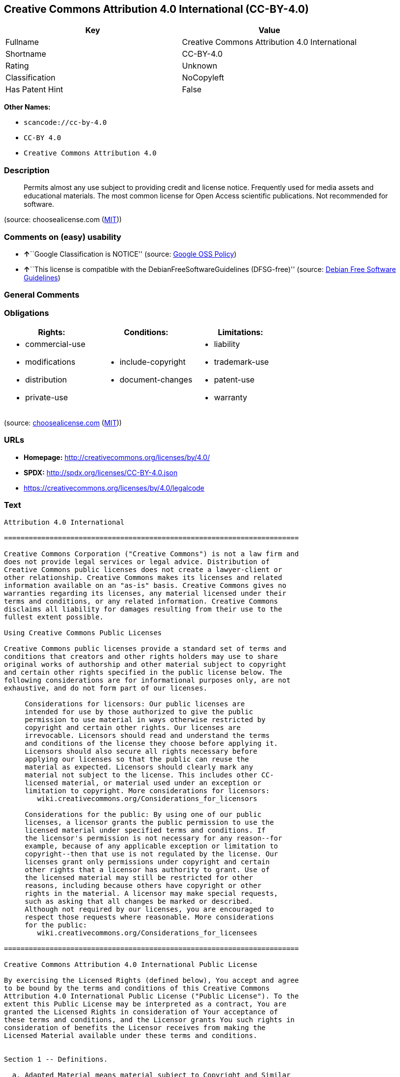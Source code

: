 == Creative Commons Attribution 4.0 International (CC-BY-4.0)

[cols=",",options="header",]
|===
|Key |Value
|Fullname |Creative Commons Attribution 4.0 International
|Shortname |CC-BY-4.0
|Rating |Unknown
|Classification |NoCopyleft
|Has Patent Hint |False
|===

*Other Names:*

* `+scancode://cc-by-4.0+`
* `+CC-BY 4.0+`
* `+Creative Commons Attribution 4.0+`

=== Description

____
Permits almost any use subject to providing credit and license notice.
Frequently used for media assets and educational materials. The most
common license for Open Access scientific publications. Not recommended
for software.
____

(source: choosealicense.com
(https://github.com/github/choosealicense.com/blob/gh-pages/LICENSE.md[MIT]))

=== Comments on (easy) usability

* **↑**``Google Classification is NOTICE'' (source:
https://opensource.google.com/docs/thirdparty/licenses/[Google OSS
Policy])
* **↑**``This license is compatible with the
DebianFreeSoftwareGuidelines (DFSG-free)'' (source:
https://wiki.debian.org/DFSGLicenses[Debian Free Software Guidelines])

=== General Comments

=== Obligations

[cols=",,",options="header",]
|===
|Rights: |Conditions: |Limitations:
a|
* commercial-use
* modifications
* distribution
* private-use

a|
* include-copyright
* document-changes

a|
* liability
* trademark-use
* patent-use
* warranty

|===

(source:
https://github.com/github/choosealicense.com/blob/gh-pages/_licenses/cc-by-4.0.txt[choosealicense.com]
(https://github.com/github/choosealicense.com/blob/gh-pages/LICENSE.md[MIT]))

=== URLs

* *Homepage:* http://creativecommons.org/licenses/by/4.0/
* *SPDX:* http://spdx.org/licenses/CC-BY-4.0.json
* https://creativecommons.org/licenses/by/4.0/legalcode

=== Text

....
Attribution 4.0 International

=======================================================================

Creative Commons Corporation ("Creative Commons") is not a law firm and
does not provide legal services or legal advice. Distribution of
Creative Commons public licenses does not create a lawyer-client or
other relationship. Creative Commons makes its licenses and related
information available on an "as-is" basis. Creative Commons gives no
warranties regarding its licenses, any material licensed under their
terms and conditions, or any related information. Creative Commons
disclaims all liability for damages resulting from their use to the
fullest extent possible.

Using Creative Commons Public Licenses

Creative Commons public licenses provide a standard set of terms and
conditions that creators and other rights holders may use to share
original works of authorship and other material subject to copyright
and certain other rights specified in the public license below. The
following considerations are for informational purposes only, are not
exhaustive, and do not form part of our licenses.

     Considerations for licensors: Our public licenses are
     intended for use by those authorized to give the public
     permission to use material in ways otherwise restricted by
     copyright and certain other rights. Our licenses are
     irrevocable. Licensors should read and understand the terms
     and conditions of the license they choose before applying it.
     Licensors should also secure all rights necessary before
     applying our licenses so that the public can reuse the
     material as expected. Licensors should clearly mark any
     material not subject to the license. This includes other CC-
     licensed material, or material used under an exception or
     limitation to copyright. More considerations for licensors:
	wiki.creativecommons.org/Considerations_for_licensors

     Considerations for the public: By using one of our public
     licenses, a licensor grants the public permission to use the
     licensed material under specified terms and conditions. If
     the licensor's permission is not necessary for any reason--for
     example, because of any applicable exception or limitation to
     copyright--then that use is not regulated by the license. Our
     licenses grant only permissions under copyright and certain
     other rights that a licensor has authority to grant. Use of
     the licensed material may still be restricted for other
     reasons, including because others have copyright or other
     rights in the material. A licensor may make special requests,
     such as asking that all changes be marked or described.
     Although not required by our licenses, you are encouraged to
     respect those requests where reasonable. More considerations
     for the public: 
	wiki.creativecommons.org/Considerations_for_licensees

=======================================================================

Creative Commons Attribution 4.0 International Public License

By exercising the Licensed Rights (defined below), You accept and agree
to be bound by the terms and conditions of this Creative Commons
Attribution 4.0 International Public License ("Public License"). To the
extent this Public License may be interpreted as a contract, You are
granted the Licensed Rights in consideration of Your acceptance of
these terms and conditions, and the Licensor grants You such rights in
consideration of benefits the Licensor receives from making the
Licensed Material available under these terms and conditions.


Section 1 -- Definitions.

  a. Adapted Material means material subject to Copyright and Similar
     Rights that is derived from or based upon the Licensed Material
     and in which the Licensed Material is translated, altered,
     arranged, transformed, or otherwise modified in a manner requiring
     permission under the Copyright and Similar Rights held by the
     Licensor. For purposes of this Public License, where the Licensed
     Material is a musical work, performance, or sound recording,
     Adapted Material is always produced where the Licensed Material is
     synched in timed relation with a moving image.

  b. Adapter's License means the license You apply to Your Copyright
     and Similar Rights in Your contributions to Adapted Material in
     accordance with the terms and conditions of this Public License.

  c. Copyright and Similar Rights means copyright and/or similar rights
     closely related to copyright including, without limitation,
     performance, broadcast, sound recording, and Sui Generis Database
     Rights, without regard to how the rights are labeled or
     categorized. For purposes of this Public License, the rights
     specified in Section 2(b)(1)-(2) are not Copyright and Similar
     Rights.

  d. Effective Technological Measures means those measures that, in the
     absence of proper authority, may not be circumvented under laws
     fulfilling obligations under Article 11 of the WIPO Copyright
     Treaty adopted on December 20, 1996, and/or similar international
     agreements.

  e. Exceptions and Limitations means fair use, fair dealing, and/or
     any other exception or limitation to Copyright and Similar Rights
     that applies to Your use of the Licensed Material.

  f. Licensed Material means the artistic or literary work, database,
     or other material to which the Licensor applied this Public
     License.

  g. Licensed Rights means the rights granted to You subject to the
     terms and conditions of this Public License, which are limited to
     all Copyright and Similar Rights that apply to Your use of the
     Licensed Material and that the Licensor has authority to license.

  h. Licensor means the individual(s) or entity(ies) granting rights
     under this Public License.

  i. Share means to provide material to the public by any means or
     process that requires permission under the Licensed Rights, such
     as reproduction, public display, public performance, distribution,
     dissemination, communication, or importation, and to make material
     available to the public including in ways that members of the
     public may access the material from a place and at a time
     individually chosen by them.

  j. Sui Generis Database Rights means rights other than copyright
     resulting from Directive 96/9/EC of the European Parliament and of
     the Council of 11 March 1996 on the legal protection of databases,
     as amended and/or succeeded, as well as other essentially
     equivalent rights anywhere in the world.

  k. You means the individual or entity exercising the Licensed Rights
     under this Public License. Your has a corresponding meaning.


Section 2 -- Scope.

  a. License grant.

       1. Subject to the terms and conditions of this Public License,
          the Licensor hereby grants You a worldwide, royalty-free,
          non-sublicensable, non-exclusive, irrevocable license to
          exercise the Licensed Rights in the Licensed Material to:

            a. reproduce and Share the Licensed Material, in whole or
               in part; and

            b. produce, reproduce, and Share Adapted Material.

       2. Exceptions and Limitations. For the avoidance of doubt, where
          Exceptions and Limitations apply to Your use, this Public
          License does not apply, and You do not need to comply with
          its terms and conditions.

       3. Term. The term of this Public License is specified in Section
          6(a).

       4. Media and formats; technical modifications allowed. The
          Licensor authorizes You to exercise the Licensed Rights in
          all media and formats whether now known or hereafter created,
          and to make technical modifications necessary to do so. The
          Licensor waives and/or agrees not to assert any right or
          authority to forbid You from making technical modifications
          necessary to exercise the Licensed Rights, including
          technical modifications necessary to circumvent Effective
          Technological Measures. For purposes of this Public License,
          simply making modifications authorized by this Section 2(a)
          (4) never produces Adapted Material.

       5. Downstream recipients.

            a. Offer from the Licensor -- Licensed Material. Every
               recipient of the Licensed Material automatically
               receives an offer from the Licensor to exercise the
               Licensed Rights under the terms and conditions of this
               Public License.

            b. No downstream restrictions. You may not offer or impose
               any additional or different terms or conditions on, or
               apply any Effective Technological Measures to, the
               Licensed Material if doing so restricts exercise of the
               Licensed Rights by any recipient of the Licensed
               Material.

       6. No endorsement. Nothing in this Public License constitutes or
          may be construed as permission to assert or imply that You
          are, or that Your use of the Licensed Material is, connected
          with, or sponsored, endorsed, or granted official status by,
          the Licensor or others designated to receive attribution as
          provided in Section 3(a)(1)(A)(i).

  b. Other rights.

       1. Moral rights, such as the right of integrity, are not
          licensed under this Public License, nor are publicity,
          privacy, and/or other similar personality rights; however, to
          the extent possible, the Licensor waives and/or agrees not to
          assert any such rights held by the Licensor to the limited
          extent necessary to allow You to exercise the Licensed
          Rights, but not otherwise.

       2. Patent and trademark rights are not licensed under this
          Public License.

       3. To the extent possible, the Licensor waives any right to
          collect royalties from You for the exercise of the Licensed
          Rights, whether directly or through a collecting society
          under any voluntary or waivable statutory or compulsory
          licensing scheme. In all other cases the Licensor expressly
          reserves any right to collect such royalties.


Section 3 -- License Conditions.

Your exercise of the Licensed Rights is expressly made subject to the
following conditions.

  a. Attribution.

       1. If You Share the Licensed Material (including in modified
          form), You must:

            a. retain the following if it is supplied by the Licensor
               with the Licensed Material:

                 i. identification of the creator(s) of the Licensed
                    Material and any others designated to receive
                    attribution, in any reasonable manner requested by
                    the Licensor (including by pseudonym if
                    designated);

                ii. a copyright notice;

               iii. a notice that refers to this Public License;

                iv. a notice that refers to the disclaimer of
                    warranties;

                 v. a URI or hyperlink to the Licensed Material to the
                    extent reasonably practicable;

            b. indicate if You modified the Licensed Material and
               retain an indication of any previous modifications; and

            c. indicate the Licensed Material is licensed under this
               Public License, and include the text of, or the URI or
               hyperlink to, this Public License.

       2. You may satisfy the conditions in Section 3(a)(1) in any
          reasonable manner based on the medium, means, and context in
          which You Share the Licensed Material. For example, it may be
          reasonable to satisfy the conditions by providing a URI or
          hyperlink to a resource that includes the required
          information.

       3. If requested by the Licensor, You must remove any of the
          information required by Section 3(a)(1)(A) to the extent
          reasonably practicable.

       4. If You Share Adapted Material You produce, the Adapter's
          License You apply must not prevent recipients of the Adapted
          Material from complying with this Public License.


Section 4 -- Sui Generis Database Rights.

Where the Licensed Rights include Sui Generis Database Rights that
apply to Your use of the Licensed Material:

  a. for the avoidance of doubt, Section 2(a)(1) grants You the right
     to extract, reuse, reproduce, and Share all or a substantial
     portion of the contents of the database;

  b. if You include all or a substantial portion of the database
     contents in a database in which You have Sui Generis Database
     Rights, then the database in which You have Sui Generis Database
     Rights (but not its individual contents) is Adapted Material; and

  c. You must comply with the conditions in Section 3(a) if You Share
     all or a substantial portion of the contents of the database.

For the avoidance of doubt, this Section 4 supplements and does not
replace Your obligations under this Public License where the Licensed
Rights include other Copyright and Similar Rights.


Section 5 -- Disclaimer of Warranties and Limitation of Liability.

  a. UNLESS OTHERWISE SEPARATELY UNDERTAKEN BY THE LICENSOR, TO THE
     EXTENT POSSIBLE, THE LICENSOR OFFERS THE LICENSED MATERIAL AS-IS
     AND AS-AVAILABLE, AND MAKES NO REPRESENTATIONS OR WARRANTIES OF
     ANY KIND CONCERNING THE LICENSED MATERIAL, WHETHER EXPRESS,
     IMPLIED, STATUTORY, OR OTHER. THIS INCLUDES, WITHOUT LIMITATION,
     WARRANTIES OF TITLE, MERCHANTABILITY, FITNESS FOR A PARTICULAR
     PURPOSE, NON-INFRINGEMENT, ABSENCE OF LATENT OR OTHER DEFECTS,
     ACCURACY, OR THE PRESENCE OR ABSENCE OF ERRORS, WHETHER OR NOT
     KNOWN OR DISCOVERABLE. WHERE DISCLAIMERS OF WARRANTIES ARE NOT
     ALLOWED IN FULL OR IN PART, THIS DISCLAIMER MAY NOT APPLY TO YOU.

  b. TO THE EXTENT POSSIBLE, IN NO EVENT WILL THE LICENSOR BE LIABLE
     TO YOU ON ANY LEGAL THEORY (INCLUDING, WITHOUT LIMITATION,
     NEGLIGENCE) OR OTHERWISE FOR ANY DIRECT, SPECIAL, INDIRECT,
     INCIDENTAL, CONSEQUENTIAL, PUNITIVE, EXEMPLARY, OR OTHER LOSSES,
     COSTS, EXPENSES, OR DAMAGES ARISING OUT OF THIS PUBLIC LICENSE OR
     USE OF THE LICENSED MATERIAL, EVEN IF THE LICENSOR HAS BEEN
     ADVISED OF THE POSSIBILITY OF SUCH LOSSES, COSTS, EXPENSES, OR
     DAMAGES. WHERE A LIMITATION OF LIABILITY IS NOT ALLOWED IN FULL OR
     IN PART, THIS LIMITATION MAY NOT APPLY TO YOU.

  c. The disclaimer of warranties and limitation of liability provided
     above shall be interpreted in a manner that, to the extent
     possible, most closely approximates an absolute disclaimer and
     waiver of all liability.


Section 6 -- Term and Termination.

  a. This Public License applies for the term of the Copyright and
     Similar Rights licensed here. However, if You fail to comply with
     this Public License, then Your rights under this Public License
     terminate automatically.

  b. Where Your right to use the Licensed Material has terminated under
     Section 6(a), it reinstates:

       1. automatically as of the date the violation is cured, provided
          it is cured within 30 days of Your discovery of the
          violation; or

       2. upon express reinstatement by the Licensor.

     For the avoidance of doubt, this Section 6(b) does not affect any
     right the Licensor may have to seek remedies for Your violations
     of this Public License.

  c. For the avoidance of doubt, the Licensor may also offer the
     Licensed Material under separate terms or conditions or stop
     distributing the Licensed Material at any time; however, doing so
     will not terminate this Public License.

  d. Sections 1, 5, 6, 7, and 8 survive termination of this Public
     License.


Section 7 -- Other Terms and Conditions.

  a. The Licensor shall not be bound by any additional or different
     terms or conditions communicated by You unless expressly agreed.

  b. Any arrangements, understandings, or agreements regarding the
     Licensed Material not stated herein are separate from and
     independent of the terms and conditions of this Public License.


Section 8 -- Interpretation.

  a. For the avoidance of doubt, this Public License does not, and
     shall not be interpreted to, reduce, limit, restrict, or impose
     conditions on any use of the Licensed Material that could lawfully
     be made without permission under this Public License.

  b. To the extent possible, if any provision of this Public License is
     deemed unenforceable, it shall be automatically reformed to the
     minimum extent necessary to make it enforceable. If the provision
     cannot be reformed, it shall be severed from this Public License
     without affecting the enforceability of the remaining terms and
     conditions.

  c. No term or condition of this Public License will be waived and no
     failure to comply consented to unless expressly agreed to by the
     Licensor.

  d. Nothing in this Public License constitutes or may be interpreted
     as a limitation upon, or waiver of, any privileges and immunities
     that apply to the Licensor or You, including from the legal
     processes of any jurisdiction or authority.


=======================================================================

Creative Commons is not a party to its public
licenses. Notwithstanding, Creative Commons may elect to apply one of
its public licenses to material it publishes and in those instances
will be considered the “Licensor.” The text of the Creative Commons
public licenses is dedicated to the public domain under the CC0 Public
Domain Dedication. Except for the limited purpose of indicating that
material is shared under a Creative Commons public license or as
otherwise permitted by the Creative Commons policies published at
creativecommons.org/policies, Creative Commons does not authorize the
use of the trademark "Creative Commons" or any other trademark or logo
of Creative Commons without its prior written consent including,
without limitation, in connection with any unauthorized modifications
to any of its public licenses or any other arrangements,
understandings, or agreements concerning use of licensed material. For
the avoidance of doubt, this paragraph does not form part of the
public licenses.

Creative Commons may be contacted at creativecommons.org.
....

'''''

=== Raw Data

....
{
    "__impliedNames": [
        "CC-BY-4.0",
        "Creative Commons Attribution 4.0 International",
        "scancode://cc-by-4.0",
        "cc-by-4.0",
        "CC-BY 4.0",
        "Creative Commons Attribution 4.0"
    ],
    "__impliedId": "CC-BY-4.0",
    "__impliedAmbiguousNames": [
        "Creative Commons Attribution unported (CC-BY) v4.0"
    ],
    "__hasPatentHint": false,
    "facts": {
        "Open Knowledge International": {
            "is_generic": null,
            "status": "active",
            "domain_software": false,
            "url": "https://creativecommons.org/licenses/by/4.0/",
            "maintainer": "Creative Commons",
            "od_conformance": "approved",
            "_sourceURL": "https://github.com/okfn/licenses/blob/master/licenses.csv",
            "domain_data": true,
            "osd_conformance": "not reviewed",
            "id": "CC-BY-4.0",
            "title": "Creative Commons Attribution 4.0",
            "_implications": {
                "__impliedNames": [
                    "CC-BY-4.0",
                    "Creative Commons Attribution 4.0"
                ],
                "__impliedId": "CC-BY-4.0",
                "__impliedURLs": [
                    [
                        null,
                        "https://creativecommons.org/licenses/by/4.0/"
                    ]
                ]
            },
            "domain_content": true
        },
        "SPDX": {
            "isSPDXLicenseDeprecated": false,
            "spdxFullName": "Creative Commons Attribution 4.0 International",
            "spdxDetailsURL": "http://spdx.org/licenses/CC-BY-4.0.json",
            "_sourceURL": "https://spdx.org/licenses/CC-BY-4.0.html",
            "spdxLicIsOSIApproved": false,
            "spdxSeeAlso": [
                "https://creativecommons.org/licenses/by/4.0/legalcode"
            ],
            "_implications": {
                "__impliedNames": [
                    "CC-BY-4.0",
                    "Creative Commons Attribution 4.0 International"
                ],
                "__impliedId": "CC-BY-4.0",
                "__isOsiApproved": false,
                "__impliedURLs": [
                    [
                        "SPDX",
                        "http://spdx.org/licenses/CC-BY-4.0.json"
                    ],
                    [
                        null,
                        "https://creativecommons.org/licenses/by/4.0/legalcode"
                    ]
                ]
            },
            "spdxLicenseId": "CC-BY-4.0"
        },
        "Scancode": {
            "otherUrls": [
                "https://creativecommons.org/licenses/by/4.0/legalcode"
            ],
            "homepageUrl": "http://creativecommons.org/licenses/by/4.0/",
            "shortName": "CC-BY-4.0",
            "textUrls": null,
            "text": "Attribution 4.0 International\n\n=======================================================================\n\nCreative Commons Corporation (\"Creative Commons\") is not a law firm and\ndoes not provide legal services or legal advice. Distribution of\nCreative Commons public licenses does not create a lawyer-client or\nother relationship. Creative Commons makes its licenses and related\ninformation available on an \"as-is\" basis. Creative Commons gives no\nwarranties regarding its licenses, any material licensed under their\nterms and conditions, or any related information. Creative Commons\ndisclaims all liability for damages resulting from their use to the\nfullest extent possible.\n\nUsing Creative Commons Public Licenses\n\nCreative Commons public licenses provide a standard set of terms and\nconditions that creators and other rights holders may use to share\noriginal works of authorship and other material subject to copyright\nand certain other rights specified in the public license below. The\nfollowing considerations are for informational purposes only, are not\nexhaustive, and do not form part of our licenses.\n\n     Considerations for licensors: Our public licenses are\n     intended for use by those authorized to give the public\n     permission to use material in ways otherwise restricted by\n     copyright and certain other rights. Our licenses are\n     irrevocable. Licensors should read and understand the terms\n     and conditions of the license they choose before applying it.\n     Licensors should also secure all rights necessary before\n     applying our licenses so that the public can reuse the\n     material as expected. Licensors should clearly mark any\n     material not subject to the license. This includes other CC-\n     licensed material, or material used under an exception or\n     limitation to copyright. More considerations for licensors:\n\twiki.creativecommons.org/Considerations_for_licensors\n\n     Considerations for the public: By using one of our public\n     licenses, a licensor grants the public permission to use the\n     licensed material under specified terms and conditions. If\n     the licensor's permission is not necessary for any reason--for\n     example, because of any applicable exception or limitation to\n     copyright--then that use is not regulated by the license. Our\n     licenses grant only permissions under copyright and certain\n     other rights that a licensor has authority to grant. Use of\n     the licensed material may still be restricted for other\n     reasons, including because others have copyright or other\n     rights in the material. A licensor may make special requests,\n     such as asking that all changes be marked or described.\n     Although not required by our licenses, you are encouraged to\n     respect those requests where reasonable. More considerations\n     for the public: \n\twiki.creativecommons.org/Considerations_for_licensees\n\n=======================================================================\n\nCreative Commons Attribution 4.0 International Public License\n\nBy exercising the Licensed Rights (defined below), You accept and agree\nto be bound by the terms and conditions of this Creative Commons\nAttribution 4.0 International Public License (\"Public License\"). To the\nextent this Public License may be interpreted as a contract, You are\ngranted the Licensed Rights in consideration of Your acceptance of\nthese terms and conditions, and the Licensor grants You such rights in\nconsideration of benefits the Licensor receives from making the\nLicensed Material available under these terms and conditions.\n\n\nSection 1 -- Definitions.\n\n  a. Adapted Material means material subject to Copyright and Similar\n     Rights that is derived from or based upon the Licensed Material\n     and in which the Licensed Material is translated, altered,\n     arranged, transformed, or otherwise modified in a manner requiring\n     permission under the Copyright and Similar Rights held by the\n     Licensor. For purposes of this Public License, where the Licensed\n     Material is a musical work, performance, or sound recording,\n     Adapted Material is always produced where the Licensed Material is\n     synched in timed relation with a moving image.\n\n  b. Adapter's License means the license You apply to Your Copyright\n     and Similar Rights in Your contributions to Adapted Material in\n     accordance with the terms and conditions of this Public License.\n\n  c. Copyright and Similar Rights means copyright and/or similar rights\n     closely related to copyright including, without limitation,\n     performance, broadcast, sound recording, and Sui Generis Database\n     Rights, without regard to how the rights are labeled or\n     categorized. For purposes of this Public License, the rights\n     specified in Section 2(b)(1)-(2) are not Copyright and Similar\n     Rights.\n\n  d. Effective Technological Measures means those measures that, in the\n     absence of proper authority, may not be circumvented under laws\n     fulfilling obligations under Article 11 of the WIPO Copyright\n     Treaty adopted on December 20, 1996, and/or similar international\n     agreements.\n\n  e. Exceptions and Limitations means fair use, fair dealing, and/or\n     any other exception or limitation to Copyright and Similar Rights\n     that applies to Your use of the Licensed Material.\n\n  f. Licensed Material means the artistic or literary work, database,\n     or other material to which the Licensor applied this Public\n     License.\n\n  g. Licensed Rights means the rights granted to You subject to the\n     terms and conditions of this Public License, which are limited to\n     all Copyright and Similar Rights that apply to Your use of the\n     Licensed Material and that the Licensor has authority to license.\n\n  h. Licensor means the individual(s) or entity(ies) granting rights\n     under this Public License.\n\n  i. Share means to provide material to the public by any means or\n     process that requires permission under the Licensed Rights, such\n     as reproduction, public display, public performance, distribution,\n     dissemination, communication, or importation, and to make material\n     available to the public including in ways that members of the\n     public may access the material from a place and at a time\n     individually chosen by them.\n\n  j. Sui Generis Database Rights means rights other than copyright\n     resulting from Directive 96/9/EC of the European Parliament and of\n     the Council of 11 March 1996 on the legal protection of databases,\n     as amended and/or succeeded, as well as other essentially\n     equivalent rights anywhere in the world.\n\n  k. You means the individual or entity exercising the Licensed Rights\n     under this Public License. Your has a corresponding meaning.\n\n\nSection 2 -- Scope.\n\n  a. License grant.\n\n       1. Subject to the terms and conditions of this Public License,\n          the Licensor hereby grants You a worldwide, royalty-free,\n          non-sublicensable, non-exclusive, irrevocable license to\n          exercise the Licensed Rights in the Licensed Material to:\n\n            a. reproduce and Share the Licensed Material, in whole or\n               in part; and\n\n            b. produce, reproduce, and Share Adapted Material.\n\n       2. Exceptions and Limitations. For the avoidance of doubt, where\n          Exceptions and Limitations apply to Your use, this Public\n          License does not apply, and You do not need to comply with\n          its terms and conditions.\n\n       3. Term. The term of this Public License is specified in Section\n          6(a).\n\n       4. Media and formats; technical modifications allowed. The\n          Licensor authorizes You to exercise the Licensed Rights in\n          all media and formats whether now known or hereafter created,\n          and to make technical modifications necessary to do so. The\n          Licensor waives and/or agrees not to assert any right or\n          authority to forbid You from making technical modifications\n          necessary to exercise the Licensed Rights, including\n          technical modifications necessary to circumvent Effective\n          Technological Measures. For purposes of this Public License,\n          simply making modifications authorized by this Section 2(a)\n          (4) never produces Adapted Material.\n\n       5. Downstream recipients.\n\n            a. Offer from the Licensor -- Licensed Material. Every\n               recipient of the Licensed Material automatically\n               receives an offer from the Licensor to exercise the\n               Licensed Rights under the terms and conditions of this\n               Public License.\n\n            b. No downstream restrictions. You may not offer or impose\n               any additional or different terms or conditions on, or\n               apply any Effective Technological Measures to, the\n               Licensed Material if doing so restricts exercise of the\n               Licensed Rights by any recipient of the Licensed\n               Material.\n\n       6. No endorsement. Nothing in this Public License constitutes or\n          may be construed as permission to assert or imply that You\n          are, or that Your use of the Licensed Material is, connected\n          with, or sponsored, endorsed, or granted official status by,\n          the Licensor or others designated to receive attribution as\n          provided in Section 3(a)(1)(A)(i).\n\n  b. Other rights.\n\n       1. Moral rights, such as the right of integrity, are not\n          licensed under this Public License, nor are publicity,\n          privacy, and/or other similar personality rights; however, to\n          the extent possible, the Licensor waives and/or agrees not to\n          assert any such rights held by the Licensor to the limited\n          extent necessary to allow You to exercise the Licensed\n          Rights, but not otherwise.\n\n       2. Patent and trademark rights are not licensed under this\n          Public License.\n\n       3. To the extent possible, the Licensor waives any right to\n          collect royalties from You for the exercise of the Licensed\n          Rights, whether directly or through a collecting society\n          under any voluntary or waivable statutory or compulsory\n          licensing scheme. In all other cases the Licensor expressly\n          reserves any right to collect such royalties.\n\n\nSection 3 -- License Conditions.\n\nYour exercise of the Licensed Rights is expressly made subject to the\nfollowing conditions.\n\n  a. Attribution.\n\n       1. If You Share the Licensed Material (including in modified\n          form), You must:\n\n            a. retain the following if it is supplied by the Licensor\n               with the Licensed Material:\n\n                 i. identification of the creator(s) of the Licensed\n                    Material and any others designated to receive\n                    attribution, in any reasonable manner requested by\n                    the Licensor (including by pseudonym if\n                    designated);\n\n                ii. a copyright notice;\n\n               iii. a notice that refers to this Public License;\n\n                iv. a notice that refers to the disclaimer of\n                    warranties;\n\n                 v. a URI or hyperlink to the Licensed Material to the\n                    extent reasonably practicable;\n\n            b. indicate if You modified the Licensed Material and\n               retain an indication of any previous modifications; and\n\n            c. indicate the Licensed Material is licensed under this\n               Public License, and include the text of, or the URI or\n               hyperlink to, this Public License.\n\n       2. You may satisfy the conditions in Section 3(a)(1) in any\n          reasonable manner based on the medium, means, and context in\n          which You Share the Licensed Material. For example, it may be\n          reasonable to satisfy the conditions by providing a URI or\n          hyperlink to a resource that includes the required\n          information.\n\n       3. If requested by the Licensor, You must remove any of the\n          information required by Section 3(a)(1)(A) to the extent\n          reasonably practicable.\n\n       4. If You Share Adapted Material You produce, the Adapter's\n          License You apply must not prevent recipients of the Adapted\n          Material from complying with this Public License.\n\n\nSection 4 -- Sui Generis Database Rights.\n\nWhere the Licensed Rights include Sui Generis Database Rights that\napply to Your use of the Licensed Material:\n\n  a. for the avoidance of doubt, Section 2(a)(1) grants You the right\n     to extract, reuse, reproduce, and Share all or a substantial\n     portion of the contents of the database;\n\n  b. if You include all or a substantial portion of the database\n     contents in a database in which You have Sui Generis Database\n     Rights, then the database in which You have Sui Generis Database\n     Rights (but not its individual contents) is Adapted Material; and\n\n  c. You must comply with the conditions in Section 3(a) if You Share\n     all or a substantial portion of the contents of the database.\n\nFor the avoidance of doubt, this Section 4 supplements and does not\nreplace Your obligations under this Public License where the Licensed\nRights include other Copyright and Similar Rights.\n\n\nSection 5 -- Disclaimer of Warranties and Limitation of Liability.\n\n  a. UNLESS OTHERWISE SEPARATELY UNDERTAKEN BY THE LICENSOR, TO THE\n     EXTENT POSSIBLE, THE LICENSOR OFFERS THE LICENSED MATERIAL AS-IS\n     AND AS-AVAILABLE, AND MAKES NO REPRESENTATIONS OR WARRANTIES OF\n     ANY KIND CONCERNING THE LICENSED MATERIAL, WHETHER EXPRESS,\n     IMPLIED, STATUTORY, OR OTHER. THIS INCLUDES, WITHOUT LIMITATION,\n     WARRANTIES OF TITLE, MERCHANTABILITY, FITNESS FOR A PARTICULAR\n     PURPOSE, NON-INFRINGEMENT, ABSENCE OF LATENT OR OTHER DEFECTS,\n     ACCURACY, OR THE PRESENCE OR ABSENCE OF ERRORS, WHETHER OR NOT\n     KNOWN OR DISCOVERABLE. WHERE DISCLAIMERS OF WARRANTIES ARE NOT\n     ALLOWED IN FULL OR IN PART, THIS DISCLAIMER MAY NOT APPLY TO YOU.\n\n  b. TO THE EXTENT POSSIBLE, IN NO EVENT WILL THE LICENSOR BE LIABLE\n     TO YOU ON ANY LEGAL THEORY (INCLUDING, WITHOUT LIMITATION,\n     NEGLIGENCE) OR OTHERWISE FOR ANY DIRECT, SPECIAL, INDIRECT,\n     INCIDENTAL, CONSEQUENTIAL, PUNITIVE, EXEMPLARY, OR OTHER LOSSES,\n     COSTS, EXPENSES, OR DAMAGES ARISING OUT OF THIS PUBLIC LICENSE OR\n     USE OF THE LICENSED MATERIAL, EVEN IF THE LICENSOR HAS BEEN\n     ADVISED OF THE POSSIBILITY OF SUCH LOSSES, COSTS, EXPENSES, OR\n     DAMAGES. WHERE A LIMITATION OF LIABILITY IS NOT ALLOWED IN FULL OR\n     IN PART, THIS LIMITATION MAY NOT APPLY TO YOU.\n\n  c. The disclaimer of warranties and limitation of liability provided\n     above shall be interpreted in a manner that, to the extent\n     possible, most closely approximates an absolute disclaimer and\n     waiver of all liability.\n\n\nSection 6 -- Term and Termination.\n\n  a. This Public License applies for the term of the Copyright and\n     Similar Rights licensed here. However, if You fail to comply with\n     this Public License, then Your rights under this Public License\n     terminate automatically.\n\n  b. Where Your right to use the Licensed Material has terminated under\n     Section 6(a), it reinstates:\n\n       1. automatically as of the date the violation is cured, provided\n          it is cured within 30 days of Your discovery of the\n          violation; or\n\n       2. upon express reinstatement by the Licensor.\n\n     For the avoidance of doubt, this Section 6(b) does not affect any\n     right the Licensor may have to seek remedies for Your violations\n     of this Public License.\n\n  c. For the avoidance of doubt, the Licensor may also offer the\n     Licensed Material under separate terms or conditions or stop\n     distributing the Licensed Material at any time; however, doing so\n     will not terminate this Public License.\n\n  d. Sections 1, 5, 6, 7, and 8 survive termination of this Public\n     License.\n\n\nSection 7 -- Other Terms and Conditions.\n\n  a. The Licensor shall not be bound by any additional or different\n     terms or conditions communicated by You unless expressly agreed.\n\n  b. Any arrangements, understandings, or agreements regarding the\n     Licensed Material not stated herein are separate from and\n     independent of the terms and conditions of this Public License.\n\n\nSection 8 -- Interpretation.\n\n  a. For the avoidance of doubt, this Public License does not, and\n     shall not be interpreted to, reduce, limit, restrict, or impose\n     conditions on any use of the Licensed Material that could lawfully\n     be made without permission under this Public License.\n\n  b. To the extent possible, if any provision of this Public License is\n     deemed unenforceable, it shall be automatically reformed to the\n     minimum extent necessary to make it enforceable. If the provision\n     cannot be reformed, it shall be severed from this Public License\n     without affecting the enforceability of the remaining terms and\n     conditions.\n\n  c. No term or condition of this Public License will be waived and no\n     failure to comply consented to unless expressly agreed to by the\n     Licensor.\n\n  d. Nothing in this Public License constitutes or may be interpreted\n     as a limitation upon, or waiver of, any privileges and immunities\n     that apply to the Licensor or You, including from the legal\n     processes of any jurisdiction or authority.\n\n\n=======================================================================\n\nCreative Commons is not a party to its public\nlicenses. Notwithstanding, Creative Commons may elect to apply one of\nits public licenses to material it publishes and in those instances\nwill be considered the Ã¢ÂÂLicensor.Ã¢ÂÂ The text of the Creative Commons\npublic licenses is dedicated to the public domain under the CC0 Public\nDomain Dedication. Except for the limited purpose of indicating that\nmaterial is shared under a Creative Commons public license or as\notherwise permitted by the Creative Commons policies published at\ncreativecommons.org/policies, Creative Commons does not authorize the\nuse of the trademark \"Creative Commons\" or any other trademark or logo\nof Creative Commons without its prior written consent including,\nwithout limitation, in connection with any unauthorized modifications\nto any of its public licenses or any other arrangements,\nunderstandings, or agreements concerning use of licensed material. For\nthe avoidance of doubt, this paragraph does not form part of the\npublic licenses.\n\nCreative Commons may be contacted at creativecommons.org.\n",
            "category": "Permissive",
            "osiUrl": null,
            "owner": "Creative Commons",
            "_sourceURL": "https://github.com/nexB/scancode-toolkit/blob/develop/src/licensedcode/data/licenses/cc-by-4.0.yml",
            "key": "cc-by-4.0",
            "name": "Creative Commons Attribution 4.0 International Public License",
            "spdxId": "CC-BY-4.0",
            "notes": null,
            "_implications": {
                "__impliedNames": [
                    "scancode://cc-by-4.0",
                    "CC-BY-4.0",
                    "CC-BY-4.0"
                ],
                "__impliedId": "CC-BY-4.0",
                "__impliedCopyleft": [
                    [
                        "Scancode",
                        "NoCopyleft"
                    ]
                ],
                "__calculatedCopyleft": "NoCopyleft",
                "__impliedText": "Attribution 4.0 International\n\n=======================================================================\n\nCreative Commons Corporation (\"Creative Commons\") is not a law firm and\ndoes not provide legal services or legal advice. Distribution of\nCreative Commons public licenses does not create a lawyer-client or\nother relationship. Creative Commons makes its licenses and related\ninformation available on an \"as-is\" basis. Creative Commons gives no\nwarranties regarding its licenses, any material licensed under their\nterms and conditions, or any related information. Creative Commons\ndisclaims all liability for damages resulting from their use to the\nfullest extent possible.\n\nUsing Creative Commons Public Licenses\n\nCreative Commons public licenses provide a standard set of terms and\nconditions that creators and other rights holders may use to share\noriginal works of authorship and other material subject to copyright\nand certain other rights specified in the public license below. The\nfollowing considerations are for informational purposes only, are not\nexhaustive, and do not form part of our licenses.\n\n     Considerations for licensors: Our public licenses are\n     intended for use by those authorized to give the public\n     permission to use material in ways otherwise restricted by\n     copyright and certain other rights. Our licenses are\n     irrevocable. Licensors should read and understand the terms\n     and conditions of the license they choose before applying it.\n     Licensors should also secure all rights necessary before\n     applying our licenses so that the public can reuse the\n     material as expected. Licensors should clearly mark any\n     material not subject to the license. This includes other CC-\n     licensed material, or material used under an exception or\n     limitation to copyright. More considerations for licensors:\n\twiki.creativecommons.org/Considerations_for_licensors\n\n     Considerations for the public: By using one of our public\n     licenses, a licensor grants the public permission to use the\n     licensed material under specified terms and conditions. If\n     the licensor's permission is not necessary for any reason--for\n     example, because of any applicable exception or limitation to\n     copyright--then that use is not regulated by the license. Our\n     licenses grant only permissions under copyright and certain\n     other rights that a licensor has authority to grant. Use of\n     the licensed material may still be restricted for other\n     reasons, including because others have copyright or other\n     rights in the material. A licensor may make special requests,\n     such as asking that all changes be marked or described.\n     Although not required by our licenses, you are encouraged to\n     respect those requests where reasonable. More considerations\n     for the public: \n\twiki.creativecommons.org/Considerations_for_licensees\n\n=======================================================================\n\nCreative Commons Attribution 4.0 International Public License\n\nBy exercising the Licensed Rights (defined below), You accept and agree\nto be bound by the terms and conditions of this Creative Commons\nAttribution 4.0 International Public License (\"Public License\"). To the\nextent this Public License may be interpreted as a contract, You are\ngranted the Licensed Rights in consideration of Your acceptance of\nthese terms and conditions, and the Licensor grants You such rights in\nconsideration of benefits the Licensor receives from making the\nLicensed Material available under these terms and conditions.\n\n\nSection 1 -- Definitions.\n\n  a. Adapted Material means material subject to Copyright and Similar\n     Rights that is derived from or based upon the Licensed Material\n     and in which the Licensed Material is translated, altered,\n     arranged, transformed, or otherwise modified in a manner requiring\n     permission under the Copyright and Similar Rights held by the\n     Licensor. For purposes of this Public License, where the Licensed\n     Material is a musical work, performance, or sound recording,\n     Adapted Material is always produced where the Licensed Material is\n     synched in timed relation with a moving image.\n\n  b. Adapter's License means the license You apply to Your Copyright\n     and Similar Rights in Your contributions to Adapted Material in\n     accordance with the terms and conditions of this Public License.\n\n  c. Copyright and Similar Rights means copyright and/or similar rights\n     closely related to copyright including, without limitation,\n     performance, broadcast, sound recording, and Sui Generis Database\n     Rights, without regard to how the rights are labeled or\n     categorized. For purposes of this Public License, the rights\n     specified in Section 2(b)(1)-(2) are not Copyright and Similar\n     Rights.\n\n  d. Effective Technological Measures means those measures that, in the\n     absence of proper authority, may not be circumvented under laws\n     fulfilling obligations under Article 11 of the WIPO Copyright\n     Treaty adopted on December 20, 1996, and/or similar international\n     agreements.\n\n  e. Exceptions and Limitations means fair use, fair dealing, and/or\n     any other exception or limitation to Copyright and Similar Rights\n     that applies to Your use of the Licensed Material.\n\n  f. Licensed Material means the artistic or literary work, database,\n     or other material to which the Licensor applied this Public\n     License.\n\n  g. Licensed Rights means the rights granted to You subject to the\n     terms and conditions of this Public License, which are limited to\n     all Copyright and Similar Rights that apply to Your use of the\n     Licensed Material and that the Licensor has authority to license.\n\n  h. Licensor means the individual(s) or entity(ies) granting rights\n     under this Public License.\n\n  i. Share means to provide material to the public by any means or\n     process that requires permission under the Licensed Rights, such\n     as reproduction, public display, public performance, distribution,\n     dissemination, communication, or importation, and to make material\n     available to the public including in ways that members of the\n     public may access the material from a place and at a time\n     individually chosen by them.\n\n  j. Sui Generis Database Rights means rights other than copyright\n     resulting from Directive 96/9/EC of the European Parliament and of\n     the Council of 11 March 1996 on the legal protection of databases,\n     as amended and/or succeeded, as well as other essentially\n     equivalent rights anywhere in the world.\n\n  k. You means the individual or entity exercising the Licensed Rights\n     under this Public License. Your has a corresponding meaning.\n\n\nSection 2 -- Scope.\n\n  a. License grant.\n\n       1. Subject to the terms and conditions of this Public License,\n          the Licensor hereby grants You a worldwide, royalty-free,\n          non-sublicensable, non-exclusive, irrevocable license to\n          exercise the Licensed Rights in the Licensed Material to:\n\n            a. reproduce and Share the Licensed Material, in whole or\n               in part; and\n\n            b. produce, reproduce, and Share Adapted Material.\n\n       2. Exceptions and Limitations. For the avoidance of doubt, where\n          Exceptions and Limitations apply to Your use, this Public\n          License does not apply, and You do not need to comply with\n          its terms and conditions.\n\n       3. Term. The term of this Public License is specified in Section\n          6(a).\n\n       4. Media and formats; technical modifications allowed. The\n          Licensor authorizes You to exercise the Licensed Rights in\n          all media and formats whether now known or hereafter created,\n          and to make technical modifications necessary to do so. The\n          Licensor waives and/or agrees not to assert any right or\n          authority to forbid You from making technical modifications\n          necessary to exercise the Licensed Rights, including\n          technical modifications necessary to circumvent Effective\n          Technological Measures. For purposes of this Public License,\n          simply making modifications authorized by this Section 2(a)\n          (4) never produces Adapted Material.\n\n       5. Downstream recipients.\n\n            a. Offer from the Licensor -- Licensed Material. Every\n               recipient of the Licensed Material automatically\n               receives an offer from the Licensor to exercise the\n               Licensed Rights under the terms and conditions of this\n               Public License.\n\n            b. No downstream restrictions. You may not offer or impose\n               any additional or different terms or conditions on, or\n               apply any Effective Technological Measures to, the\n               Licensed Material if doing so restricts exercise of the\n               Licensed Rights by any recipient of the Licensed\n               Material.\n\n       6. No endorsement. Nothing in this Public License constitutes or\n          may be construed as permission to assert or imply that You\n          are, or that Your use of the Licensed Material is, connected\n          with, or sponsored, endorsed, or granted official status by,\n          the Licensor or others designated to receive attribution as\n          provided in Section 3(a)(1)(A)(i).\n\n  b. Other rights.\n\n       1. Moral rights, such as the right of integrity, are not\n          licensed under this Public License, nor are publicity,\n          privacy, and/or other similar personality rights; however, to\n          the extent possible, the Licensor waives and/or agrees not to\n          assert any such rights held by the Licensor to the limited\n          extent necessary to allow You to exercise the Licensed\n          Rights, but not otherwise.\n\n       2. Patent and trademark rights are not licensed under this\n          Public License.\n\n       3. To the extent possible, the Licensor waives any right to\n          collect royalties from You for the exercise of the Licensed\n          Rights, whether directly or through a collecting society\n          under any voluntary or waivable statutory or compulsory\n          licensing scheme. In all other cases the Licensor expressly\n          reserves any right to collect such royalties.\n\n\nSection 3 -- License Conditions.\n\nYour exercise of the Licensed Rights is expressly made subject to the\nfollowing conditions.\n\n  a. Attribution.\n\n       1. If You Share the Licensed Material (including in modified\n          form), You must:\n\n            a. retain the following if it is supplied by the Licensor\n               with the Licensed Material:\n\n                 i. identification of the creator(s) of the Licensed\n                    Material and any others designated to receive\n                    attribution, in any reasonable manner requested by\n                    the Licensor (including by pseudonym if\n                    designated);\n\n                ii. a copyright notice;\n\n               iii. a notice that refers to this Public License;\n\n                iv. a notice that refers to the disclaimer of\n                    warranties;\n\n                 v. a URI or hyperlink to the Licensed Material to the\n                    extent reasonably practicable;\n\n            b. indicate if You modified the Licensed Material and\n               retain an indication of any previous modifications; and\n\n            c. indicate the Licensed Material is licensed under this\n               Public License, and include the text of, or the URI or\n               hyperlink to, this Public License.\n\n       2. You may satisfy the conditions in Section 3(a)(1) in any\n          reasonable manner based on the medium, means, and context in\n          which You Share the Licensed Material. For example, it may be\n          reasonable to satisfy the conditions by providing a URI or\n          hyperlink to a resource that includes the required\n          information.\n\n       3. If requested by the Licensor, You must remove any of the\n          information required by Section 3(a)(1)(A) to the extent\n          reasonably practicable.\n\n       4. If You Share Adapted Material You produce, the Adapter's\n          License You apply must not prevent recipients of the Adapted\n          Material from complying with this Public License.\n\n\nSection 4 -- Sui Generis Database Rights.\n\nWhere the Licensed Rights include Sui Generis Database Rights that\napply to Your use of the Licensed Material:\n\n  a. for the avoidance of doubt, Section 2(a)(1) grants You the right\n     to extract, reuse, reproduce, and Share all or a substantial\n     portion of the contents of the database;\n\n  b. if You include all or a substantial portion of the database\n     contents in a database in which You have Sui Generis Database\n     Rights, then the database in which You have Sui Generis Database\n     Rights (but not its individual contents) is Adapted Material; and\n\n  c. You must comply with the conditions in Section 3(a) if You Share\n     all or a substantial portion of the contents of the database.\n\nFor the avoidance of doubt, this Section 4 supplements and does not\nreplace Your obligations under this Public License where the Licensed\nRights include other Copyright and Similar Rights.\n\n\nSection 5 -- Disclaimer of Warranties and Limitation of Liability.\n\n  a. UNLESS OTHERWISE SEPARATELY UNDERTAKEN BY THE LICENSOR, TO THE\n     EXTENT POSSIBLE, THE LICENSOR OFFERS THE LICENSED MATERIAL AS-IS\n     AND AS-AVAILABLE, AND MAKES NO REPRESENTATIONS OR WARRANTIES OF\n     ANY KIND CONCERNING THE LICENSED MATERIAL, WHETHER EXPRESS,\n     IMPLIED, STATUTORY, OR OTHER. THIS INCLUDES, WITHOUT LIMITATION,\n     WARRANTIES OF TITLE, MERCHANTABILITY, FITNESS FOR A PARTICULAR\n     PURPOSE, NON-INFRINGEMENT, ABSENCE OF LATENT OR OTHER DEFECTS,\n     ACCURACY, OR THE PRESENCE OR ABSENCE OF ERRORS, WHETHER OR NOT\n     KNOWN OR DISCOVERABLE. WHERE DISCLAIMERS OF WARRANTIES ARE NOT\n     ALLOWED IN FULL OR IN PART, THIS DISCLAIMER MAY NOT APPLY TO YOU.\n\n  b. TO THE EXTENT POSSIBLE, IN NO EVENT WILL THE LICENSOR BE LIABLE\n     TO YOU ON ANY LEGAL THEORY (INCLUDING, WITHOUT LIMITATION,\n     NEGLIGENCE) OR OTHERWISE FOR ANY DIRECT, SPECIAL, INDIRECT,\n     INCIDENTAL, CONSEQUENTIAL, PUNITIVE, EXEMPLARY, OR OTHER LOSSES,\n     COSTS, EXPENSES, OR DAMAGES ARISING OUT OF THIS PUBLIC LICENSE OR\n     USE OF THE LICENSED MATERIAL, EVEN IF THE LICENSOR HAS BEEN\n     ADVISED OF THE POSSIBILITY OF SUCH LOSSES, COSTS, EXPENSES, OR\n     DAMAGES. WHERE A LIMITATION OF LIABILITY IS NOT ALLOWED IN FULL OR\n     IN PART, THIS LIMITATION MAY NOT APPLY TO YOU.\n\n  c. The disclaimer of warranties and limitation of liability provided\n     above shall be interpreted in a manner that, to the extent\n     possible, most closely approximates an absolute disclaimer and\n     waiver of all liability.\n\n\nSection 6 -- Term and Termination.\n\n  a. This Public License applies for the term of the Copyright and\n     Similar Rights licensed here. However, if You fail to comply with\n     this Public License, then Your rights under this Public License\n     terminate automatically.\n\n  b. Where Your right to use the Licensed Material has terminated under\n     Section 6(a), it reinstates:\n\n       1. automatically as of the date the violation is cured, provided\n          it is cured within 30 days of Your discovery of the\n          violation; or\n\n       2. upon express reinstatement by the Licensor.\n\n     For the avoidance of doubt, this Section 6(b) does not affect any\n     right the Licensor may have to seek remedies for Your violations\n     of this Public License.\n\n  c. For the avoidance of doubt, the Licensor may also offer the\n     Licensed Material under separate terms or conditions or stop\n     distributing the Licensed Material at any time; however, doing so\n     will not terminate this Public License.\n\n  d. Sections 1, 5, 6, 7, and 8 survive termination of this Public\n     License.\n\n\nSection 7 -- Other Terms and Conditions.\n\n  a. The Licensor shall not be bound by any additional or different\n     terms or conditions communicated by You unless expressly agreed.\n\n  b. Any arrangements, understandings, or agreements regarding the\n     Licensed Material not stated herein are separate from and\n     independent of the terms and conditions of this Public License.\n\n\nSection 8 -- Interpretation.\n\n  a. For the avoidance of doubt, this Public License does not, and\n     shall not be interpreted to, reduce, limit, restrict, or impose\n     conditions on any use of the Licensed Material that could lawfully\n     be made without permission under this Public License.\n\n  b. To the extent possible, if any provision of this Public License is\n     deemed unenforceable, it shall be automatically reformed to the\n     minimum extent necessary to make it enforceable. If the provision\n     cannot be reformed, it shall be severed from this Public License\n     without affecting the enforceability of the remaining terms and\n     conditions.\n\n  c. No term or condition of this Public License will be waived and no\n     failure to comply consented to unless expressly agreed to by the\n     Licensor.\n\n  d. Nothing in this Public License constitutes or may be interpreted\n     as a limitation upon, or waiver of, any privileges and immunities\n     that apply to the Licensor or You, including from the legal\n     processes of any jurisdiction or authority.\n\n\n=======================================================================\n\nCreative Commons is not a party to its public\nlicenses. Notwithstanding, Creative Commons may elect to apply one of\nits public licenses to material it publishes and in those instances\nwill be considered the âLicensor.â The text of the Creative Commons\npublic licenses is dedicated to the public domain under the CC0 Public\nDomain Dedication. Except for the limited purpose of indicating that\nmaterial is shared under a Creative Commons public license or as\notherwise permitted by the Creative Commons policies published at\ncreativecommons.org/policies, Creative Commons does not authorize the\nuse of the trademark \"Creative Commons\" or any other trademark or logo\nof Creative Commons without its prior written consent including,\nwithout limitation, in connection with any unauthorized modifications\nto any of its public licenses or any other arrangements,\nunderstandings, or agreements concerning use of licensed material. For\nthe avoidance of doubt, this paragraph does not form part of the\npublic licenses.\n\nCreative Commons may be contacted at creativecommons.org.\n",
                "__impliedURLs": [
                    [
                        "Homepage",
                        "http://creativecommons.org/licenses/by/4.0/"
                    ],
                    [
                        null,
                        "https://creativecommons.org/licenses/by/4.0/legalcode"
                    ]
                ]
            }
        },
        "Cavil": {
            "implications": {
                "__impliedNames": [
                    "CC-BY-4.0"
                ],
                "__impliedId": "CC-BY-4.0"
            },
            "shortname": "CC-BY-4.0",
            "riskInt": 2,
            "trademarkInt": 0,
            "opinionInt": 0,
            "otherNames": [],
            "patentInt": 0
        },
        "Debian Free Software Guidelines": {
            "LicenseName": "Creative Commons Attribution unported (CC-BY) v4.0",
            "State": "DFSGCompatible",
            "_sourceURL": "https://wiki.debian.org/DFSGLicenses",
            "_implications": {
                "__impliedNames": [
                    "CC-BY-4.0"
                ],
                "__impliedAmbiguousNames": [
                    "Creative Commons Attribution unported (CC-BY) v4.0"
                ],
                "__impliedJudgement": [
                    [
                        "Debian Free Software Guidelines",
                        {
                            "tag": "PositiveJudgement",
                            "contents": "This license is compatible with the DebianFreeSoftwareGuidelines (DFSG-free)"
                        }
                    ]
                ]
            },
            "Comment": null,
            "LicenseId": "CC-BY-4.0"
        },
        "Wikipedia": {
            "Distribution": {
                "value": "Permissive",
                "description": "distribution of the code to third parties"
            },
            "Sublicensing": {
                "value": "Permissive",
                "description": "whether modified code may be licensed under a different license (for example a copyright) or must retain the same license under which it was provided"
            },
            "Linking": {
                "value": "Permissive",
                "description": "linking of the licensed code with code licensed under a different license (e.g. when the code is provided as a library)"
            },
            "Publication date": "2002",
            "_sourceURL": "https://en.wikipedia.org/wiki/Comparison_of_free_and_open-source_software_licenses",
            "Koordinaten": {
                "name": "CC-BY",
                "version": "4.0",
                "spdxId": "CC-BY-4.0"
            },
            "Patent grant": {
                "value": "No",
                "description": "protection of licensees from patent claims made by code contributors regarding their contribution, and protection of contributors from patent claims made by licensees"
            },
            "_implications": {
                "__impliedNames": [
                    "CC-BY-4.0",
                    "CC-BY 4.0"
                ],
                "__hasPatentHint": false
            },
            "Private use": {
                "value": "Yes",
                "description": "whether modification to the code must be shared with the community or may be used privately (e.g. internal use by a corporation)"
            },
            "Modification": {
                "value": "Permissive",
                "description": "modification of the code by a licensee"
            }
        },
        "choosealicense.com": {
            "limitations": [
                "liability",
                "trademark-use",
                "patent-use",
                "warranty"
            ],
            "_sourceURL": "https://github.com/github/choosealicense.com/blob/gh-pages/_licenses/cc-by-4.0.txt",
            "content": "---\ntitle: Creative Commons Attribution 4.0 International\nspdx-id: CC-BY-4.0\n\ndescription: Permits almost any use subject to providing credit and license notice. Frequently used for media assets and educational materials. The most common license for Open Access scientific publications. Not recommended for software.\n\nhow: Create a text file (typically named LICENSE or LICENSE.txt) in the root of your source code and copy the text of the license into the file. It is also acceptable to solely supply a link to a copy of the license, usually to the <a href='https://creativecommons.org/licenses/by/4.0/'>canonical URL for the license</a>.\n\nusing:\n\npermissions:\n  - commercial-use\n  - modifications\n  - distribution\n  - private-use\n\nconditions:\n  - include-copyright\n  - document-changes\n\nlimitations:\n  - liability\n  - trademark-use\n  - patent-use\n  - warranty\n\n---\n\nAttribution 4.0 International\n\n=======================================================================\n\nCreative Commons Corporation (\"Creative Commons\") is not a law firm and\ndoes not provide legal services or legal advice. Distribution of\nCreative Commons public licenses does not create a lawyer-client or\nother relationship. Creative Commons makes its licenses and related\ninformation available on an \"as-is\" basis. Creative Commons gives no\nwarranties regarding its licenses, any material licensed under their\nterms and conditions, or any related information. Creative Commons\ndisclaims all liability for damages resulting from their use to the\nfullest extent possible.\n\nUsing Creative Commons Public Licenses\n\nCreative Commons public licenses provide a standard set of terms and\nconditions that creators and other rights holders may use to share\noriginal works of authorship and other material subject to copyright\nand certain other rights specified in the public license below. The\nfollowing considerations are for informational purposes only, are not\nexhaustive, and do not form part of our licenses.\n\n     Considerations for licensors: Our public licenses are\n     intended for use by those authorized to give the public\n     permission to use material in ways otherwise restricted by\n     copyright and certain other rights. Our licenses are\n     irrevocable. Licensors should read and understand the terms\n     and conditions of the license they choose before applying it.\n     Licensors should also secure all rights necessary before\n     applying our licenses so that the public can reuse the\n     material as expected. Licensors should clearly mark any\n     material not subject to the license. This includes other CC-\n     licensed material, or material used under an exception or\n     limitation to copyright. More considerations for licensors:\n\twiki.creativecommons.org/Considerations_for_licensors\n\n     Considerations for the public: By using one of our public\n     licenses, a licensor grants the public permission to use the\n     licensed material under specified terms and conditions. If\n     the licensor's permission is not necessary for any reason--for\n     example, because of any applicable exception or limitation to\n     copyright--then that use is not regulated by the license. Our\n     licenses grant only permissions under copyright and certain\n     other rights that a licensor has authority to grant. Use of\n     the licensed material may still be restricted for other\n     reasons, including because others have copyright or other\n     rights in the material. A licensor may make special requests,\n     such as asking that all changes be marked or described.\n     Although not required by our licenses, you are encouraged to\n     respect those requests where reasonable. More_considerations\n     for the public:\n\twiki.creativecommons.org/Considerations_for_licensees\n\n=======================================================================\n\nCreative Commons Attribution 4.0 International Public License\n\nBy exercising the Licensed Rights (defined below), You accept and agree\nto be bound by the terms and conditions of this Creative Commons\nAttribution 4.0 International Public License (\"Public License\"). To the\nextent this Public License may be interpreted as a contract, You are\ngranted the Licensed Rights in consideration of Your acceptance of\nthese terms and conditions, and the Licensor grants You such rights in\nconsideration of benefits the Licensor receives from making the\nLicensed Material available under these terms and conditions.\n\n\nSection 1 -- Definitions.\n\n  a. Adapted Material means material subject to Copyright and Similar\n     Rights that is derived from or based upon the Licensed Material\n     and in which the Licensed Material is translated, altered,\n     arranged, transformed, or otherwise modified in a manner requiring\n     permission under the Copyright and Similar Rights held by the\n     Licensor. For purposes of this Public License, where the Licensed\n     Material is a musical work, performance, or sound recording,\n     Adapted Material is always produced where the Licensed Material is\n     synched in timed relation with a moving image.\n\n  b. Adapter's License means the license You apply to Your Copyright\n     and Similar Rights in Your contributions to Adapted Material in\n     accordance with the terms and conditions of this Public License.\n\n  c. Copyright and Similar Rights means copyright and/or similar rights\n     closely related to copyright including, without limitation,\n     performance, broadcast, sound recording, and Sui Generis Database\n     Rights, without regard to how the rights are labeled or\n     categorized. For purposes of this Public License, the rights\n     specified in Section 2(b)(1)-(2) are not Copyright and Similar\n     Rights.\n\n  d. Effective Technological Measures means those measures that, in the\n     absence of proper authority, may not be circumvented under laws\n     fulfilling obligations under Article 11 of the WIPO Copyright\n     Treaty adopted on December 20, 1996, and/or similar international\n     agreements.\n\n  e. Exceptions and Limitations means fair use, fair dealing, and/or\n     any other exception or limitation to Copyright and Similar Rights\n     that applies to Your use of the Licensed Material.\n\n  f. Licensed Material means the artistic or literary work, database,\n     or other material to which the Licensor applied this Public\n     License.\n\n  g. Licensed Rights means the rights granted to You subject to the\n     terms and conditions of this Public License, which are limited to\n     all Copyright and Similar Rights that apply to Your use of the\n     Licensed Material and that the Licensor has authority to license.\n\n  h. Licensor means the individual(s) or entity(ies) granting rights\n     under this Public License.\n\n  i. Share means to provide material to the public by any means or\n     process that requires permission under the Licensed Rights, such\n     as reproduction, public display, public performance, distribution,\n     dissemination, communication, or importation, and to make material\n     available to the public including in ways that members of the\n     public may access the material from a place and at a time\n     individually chosen by them.\n\n  j. Sui Generis Database Rights means rights other than copyright\n     resulting from Directive 96/9/EC of the European Parliament and of\n     the Council of 11 March 1996 on the legal protection of databases,\n     as amended and/or succeeded, as well as other essentially\n     equivalent rights anywhere in the world.\n\n  k. You means the individual or entity exercising the Licensed Rights\n     under this Public License. Your has a corresponding meaning.\n\n\nSection 2 -- Scope.\n\n  a. License grant.\n\n       1. Subject to the terms and conditions of this Public License,\n          the Licensor hereby grants You a worldwide, royalty-free,\n          non-sublicensable, non-exclusive, irrevocable license to\n          exercise the Licensed Rights in the Licensed Material to:\n\n            a. reproduce and Share the Licensed Material, in whole or\n               in part; and\n\n            b. produce, reproduce, and Share Adapted Material.\n\n       2. Exceptions and Limitations. For the avoidance of doubt, where\n          Exceptions and Limitations apply to Your use, this Public\n          License does not apply, and You do not need to comply with\n          its terms and conditions.\n\n       3. Term. The term of this Public License is specified in Section\n          6(a).\n\n       4. Media and formats; technical modifications allowed. The\n          Licensor authorizes You to exercise the Licensed Rights in\n          all media and formats whether now known or hereafter created,\n          and to make technical modifications necessary to do so. The\n          Licensor waives and/or agrees not to assert any right or\n          authority to forbid You from making technical modifications\n          necessary to exercise the Licensed Rights, including\n          technical modifications necessary to circumvent Effective\n          Technological Measures. For purposes of this Public License,\n          simply making modifications authorized by this Section 2(a)\n          (4) never produces Adapted Material.\n\n       5. Downstream recipients.\n\n            a. Offer from the Licensor -- Licensed Material. Every\n               recipient of the Licensed Material automatically\n               receives an offer from the Licensor to exercise the\n               Licensed Rights under the terms and conditions of this\n               Public License.\n\n            b. No downstream restrictions. You may not offer or impose\n               any additional or different terms or conditions on, or\n               apply any Effective Technological Measures to, the\n               Licensed Material if doing so restricts exercise of the\n               Licensed Rights by any recipient of the Licensed\n               Material.\n\n       6. No endorsement. Nothing in this Public License constitutes or\n          may be construed as permission to assert or imply that You\n          are, or that Your use of the Licensed Material is, connected\n          with, or sponsored, endorsed, or granted official status by,\n          the Licensor or others designated to receive attribution as\n          provided in Section 3(a)(1)(A)(i).\n\n  b. Other rights.\n\n       1. Moral rights, such as the right of integrity, are not\n          licensed under this Public License, nor are publicity,\n          privacy, and/or other similar personality rights; however, to\n          the extent possible, the Licensor waives and/or agrees not to\n          assert any such rights held by the Licensor to the limited\n          extent necessary to allow You to exercise the Licensed\n          Rights, but not otherwise.\n\n       2. Patent and trademark rights are not licensed under this\n          Public License.\n\n       3. To the extent possible, the Licensor waives any right to\n          collect royalties from You for the exercise of the Licensed\n          Rights, whether directly or through a collecting society\n          under any voluntary or waivable statutory or compulsory\n          licensing scheme. In all other cases the Licensor expressly\n          reserves any right to collect such royalties.\n\n\nSection 3 -- License Conditions.\n\nYour exercise of the Licensed Rights is expressly made subject to the\nfollowing conditions.\n\n  a. Attribution.\n\n       1. If You Share the Licensed Material (including in modified\n          form), You must:\n\n            a. retain the following if it is supplied by the Licensor\n               with the Licensed Material:\n\n                 i. identification of the creator(s) of the Licensed\n                    Material and any others designated to receive\n                    attribution, in any reasonable manner requested by\n                    the Licensor (including by pseudonym if\n                    designated);\n\n                ii. a copyright notice;\n\n               iii. a notice that refers to this Public License;\n\n                iv. a notice that refers to the disclaimer of\n                    warranties;\n\n                 v. a URI or hyperlink to the Licensed Material to the\n                    extent reasonably practicable;\n\n            b. indicate if You modified the Licensed Material and\n               retain an indication of any previous modifications; and\n\n            c. indicate the Licensed Material is licensed under this\n               Public License, and include the text of, or the URI or\n               hyperlink to, this Public License.\n\n       2. You may satisfy the conditions in Section 3(a)(1) in any\n          reasonable manner based on the medium, means, and context in\n          which You Share the Licensed Material. For example, it may be\n          reasonable to satisfy the conditions by providing a URI or\n          hyperlink to a resource that includes the required\n          information.\n\n       3. If requested by the Licensor, You must remove any of the\n          information required by Section 3(a)(1)(A) to the extent\n          reasonably practicable.\n\n       4. If You Share Adapted Material You produce, the Adapter's\n          License You apply must not prevent recipients of the Adapted\n          Material from complying with this Public License.\n\n\nSection 4 -- Sui Generis Database Rights.\n\nWhere the Licensed Rights include Sui Generis Database Rights that\napply to Your use of the Licensed Material:\n\n  a. for the avoidance of doubt, Section 2(a)(1) grants You the right\n     to extract, reuse, reproduce, and Share all or a substantial\n     portion of the contents of the database;\n\n  b. if You include all or a substantial portion of the database\n     contents in a database in which You have Sui Generis Database\n     Rights, then the database in which You have Sui Generis Database\n     Rights (but not its individual contents) is Adapted Material; and\n\n  c. You must comply with the conditions in Section 3(a) if You Share\n     all or a substantial portion of the contents of the database.\n\nFor the avoidance of doubt, this Section 4 supplements and does not\nreplace Your obligations under this Public License where the Licensed\nRights include other Copyright and Similar Rights.\n\n\nSection 5 -- Disclaimer of Warranties and Limitation of Liability.\n\n  a. UNLESS OTHERWISE SEPARATELY UNDERTAKEN BY THE LICENSOR, TO THE\n     EXTENT POSSIBLE, THE LICENSOR OFFERS THE LICENSED MATERIAL AS-IS\n     AND AS-AVAILABLE, AND MAKES NO REPRESENTATIONS OR WARRANTIES OF\n     ANY KIND CONCERNING THE LICENSED MATERIAL, WHETHER EXPRESS,\n     IMPLIED, STATUTORY, OR OTHER. THIS INCLUDES, WITHOUT LIMITATION,\n     WARRANTIES OF TITLE, MERCHANTABILITY, FITNESS FOR A PARTICULAR\n     PURPOSE, NON-INFRINGEMENT, ABSENCE OF LATENT OR OTHER DEFECTS,\n     ACCURACY, OR THE PRESENCE OR ABSENCE OF ERRORS, WHETHER OR NOT\n     KNOWN OR DISCOVERABLE. WHERE DISCLAIMERS OF WARRANTIES ARE NOT\n     ALLOWED IN FULL OR IN PART, THIS DISCLAIMER MAY NOT APPLY TO YOU.\n\n  b. TO THE EXTENT POSSIBLE, IN NO EVENT WILL THE LICENSOR BE LIABLE\n     TO YOU ON ANY LEGAL THEORY (INCLUDING, WITHOUT LIMITATION,\n     NEGLIGENCE) OR OTHERWISE FOR ANY DIRECT, SPECIAL, INDIRECT,\n     INCIDENTAL, CONSEQUENTIAL, PUNITIVE, EXEMPLARY, OR OTHER LOSSES,\n     COSTS, EXPENSES, OR DAMAGES ARISING OUT OF THIS PUBLIC LICENSE OR\n     USE OF THE LICENSED MATERIAL, EVEN IF THE LICENSOR HAS BEEN\n     ADVISED OF THE POSSIBILITY OF SUCH LOSSES, COSTS, EXPENSES, OR\n     DAMAGES. WHERE A LIMITATION OF LIABILITY IS NOT ALLOWED IN FULL OR\n     IN PART, THIS LIMITATION MAY NOT APPLY TO YOU.\n\n  c. The disclaimer of warranties and limitation of liability provided\n     above shall be interpreted in a manner that, to the extent\n     possible, most closely approximates an absolute disclaimer and\n     waiver of all liability.\n\n\nSection 6 -- Term and Termination.\n\n  a. This Public License applies for the term of the Copyright and\n     Similar Rights licensed here. However, if You fail to comply with\n     this Public License, then Your rights under this Public License\n     terminate automatically.\n\n  b. Where Your right to use the Licensed Material has terminated under\n     Section 6(a), it reinstates:\n\n       1. automatically as of the date the violation is cured, provided\n          it is cured within 30 days of Your discovery of the\n          violation; or\n\n       2. upon express reinstatement by the Licensor.\n\n     For the avoidance of doubt, this Section 6(b) does not affect any\n     right the Licensor may have to seek remedies for Your violations\n     of this Public License.\n\n  c. For the avoidance of doubt, the Licensor may also offer the\n     Licensed Material under separate terms or conditions or stop\n     distributing the Licensed Material at any time; however, doing so\n     will not terminate this Public License.\n\n  d. Sections 1, 5, 6, 7, and 8 survive termination of this Public\n     License.\n\n\nSection 7 -- Other Terms and Conditions.\n\n  a. The Licensor shall not be bound by any additional or different\n     terms or conditions communicated by You unless expressly agreed.\n\n  b. Any arrangements, understandings, or agreements regarding the\n     Licensed Material not stated herein are separate from and\n     independent of the terms and conditions of this Public License.\n\n\nSection 8 -- Interpretation.\n\n  a. For the avoidance of doubt, this Public License does not, and\n     shall not be interpreted to, reduce, limit, restrict, or impose\n     conditions on any use of the Licensed Material that could lawfully\n     be made without permission under this Public License.\n\n  b. To the extent possible, if any provision of this Public License is\n     deemed unenforceable, it shall be automatically reformed to the\n     minimum extent necessary to make it enforceable. If the provision\n     cannot be reformed, it shall be severed from this Public License\n     without affecting the enforceability of the remaining terms and\n     conditions.\n\n  c. No term or condition of this Public License will be waived and no\n     failure to comply consented to unless expressly agreed to by the\n     Licensor.\n\n  d. Nothing in this Public License constitutes or may be interpreted\n     as a limitation upon, or waiver of, any privileges and immunities\n     that apply to the Licensor or You, including from the legal\n     processes of any jurisdiction or authority.\n\n\n=======================================================================\n\nCreative Commons is not a party to its public\nlicenses. Notwithstanding, Creative Commons may elect to apply one of\nits public licenses to material it publishes and in those instances\nwill be considered the Ã¢ÂÂLicensor.Ã¢ÂÂ The text of the Creative Commons\npublic licenses is dedicated to the public domain under the CC0 Public\nDomain Dedication. Except for the limited purpose of indicating that\nmaterial is shared under a Creative Commons public license or as\notherwise permitted by the Creative Commons policies published at\ncreativecommons.org/policies, Creative Commons does not authorize the\nuse of the trademark \"Creative Commons\" or any other trademark or logo\nof Creative Commons without its prior written consent including,\nwithout limitation, in connection with any unauthorized modifications\nto any of its public licenses or any other arrangements,\nunderstandings, or agreements concerning use of licensed material. For\nthe avoidance of doubt, this paragraph does not form part of the\npublic licenses.\n\nCreative Commons may be contacted at creativecommons.org.\n",
            "name": "cc-by-4.0",
            "hidden": null,
            "spdxId": "CC-BY-4.0",
            "conditions": [
                "include-copyright",
                "document-changes"
            ],
            "permissions": [
                "commercial-use",
                "modifications",
                "distribution",
                "private-use"
            ],
            "featured": null,
            "nickname": null,
            "how": "Create a text file (typically named LICENSE or LICENSE.txt) in the root of your source code and copy the text of the license into the file. It is also acceptable to solely supply a link to a copy of the license, usually to the <a href='https://creativecommons.org/licenses/by/4.0/'>canonical URL for the license</a>.",
            "title": "Creative Commons Attribution 4.0 International",
            "_implications": {
                "__impliedNames": [
                    "cc-by-4.0",
                    "CC-BY-4.0"
                ],
                "__obligations": {
                    "limitations": [
                        {
                            "tag": "ImpliedLimitation",
                            "contents": "liability"
                        },
                        {
                            "tag": "ImpliedLimitation",
                            "contents": "trademark-use"
                        },
                        {
                            "tag": "ImpliedLimitation",
                            "contents": "patent-use"
                        },
                        {
                            "tag": "ImpliedLimitation",
                            "contents": "warranty"
                        }
                    ],
                    "rights": [
                        {
                            "tag": "ImpliedRight",
                            "contents": "commercial-use"
                        },
                        {
                            "tag": "ImpliedRight",
                            "contents": "modifications"
                        },
                        {
                            "tag": "ImpliedRight",
                            "contents": "distribution"
                        },
                        {
                            "tag": "ImpliedRight",
                            "contents": "private-use"
                        }
                    ],
                    "conditions": [
                        {
                            "tag": "ImpliedCondition",
                            "contents": "include-copyright"
                        },
                        {
                            "tag": "ImpliedCondition",
                            "contents": "document-changes"
                        }
                    ]
                }
            },
            "description": "Permits almost any use subject to providing credit and license notice. Frequently used for media assets and educational materials. The most common license for Open Access scientific publications. Not recommended for software."
        },
        "Google OSS Policy": {
            "rating": "NOTICE",
            "_sourceURL": "https://opensource.google.com/docs/thirdparty/licenses/",
            "id": "CC-BY-4.0",
            "_implications": {
                "__impliedNames": [
                    "CC-BY-4.0"
                ],
                "__impliedJudgement": [
                    [
                        "Google OSS Policy",
                        {
                            "tag": "PositiveJudgement",
                            "contents": "Google Classification is NOTICE"
                        }
                    ]
                ],
                "__impliedCopyleft": [
                    [
                        "Google OSS Policy",
                        "NoCopyleft"
                    ]
                ],
                "__calculatedCopyleft": "NoCopyleft"
            }
        }
    },
    "__impliedJudgement": [
        [
            "Debian Free Software Guidelines",
            {
                "tag": "PositiveJudgement",
                "contents": "This license is compatible with the DebianFreeSoftwareGuidelines (DFSG-free)"
            }
        ],
        [
            "Google OSS Policy",
            {
                "tag": "PositiveJudgement",
                "contents": "Google Classification is NOTICE"
            }
        ]
    ],
    "__impliedCopyleft": [
        [
            "Google OSS Policy",
            "NoCopyleft"
        ],
        [
            "Scancode",
            "NoCopyleft"
        ]
    ],
    "__calculatedCopyleft": "NoCopyleft",
    "__obligations": {
        "limitations": [
            {
                "tag": "ImpliedLimitation",
                "contents": "liability"
            },
            {
                "tag": "ImpliedLimitation",
                "contents": "trademark-use"
            },
            {
                "tag": "ImpliedLimitation",
                "contents": "patent-use"
            },
            {
                "tag": "ImpliedLimitation",
                "contents": "warranty"
            }
        ],
        "rights": [
            {
                "tag": "ImpliedRight",
                "contents": "commercial-use"
            },
            {
                "tag": "ImpliedRight",
                "contents": "modifications"
            },
            {
                "tag": "ImpliedRight",
                "contents": "distribution"
            },
            {
                "tag": "ImpliedRight",
                "contents": "private-use"
            }
        ],
        "conditions": [
            {
                "tag": "ImpliedCondition",
                "contents": "include-copyright"
            },
            {
                "tag": "ImpliedCondition",
                "contents": "document-changes"
            }
        ]
    },
    "__isOsiApproved": false,
    "__impliedText": "Attribution 4.0 International\n\n=======================================================================\n\nCreative Commons Corporation (\"Creative Commons\") is not a law firm and\ndoes not provide legal services or legal advice. Distribution of\nCreative Commons public licenses does not create a lawyer-client or\nother relationship. Creative Commons makes its licenses and related\ninformation available on an \"as-is\" basis. Creative Commons gives no\nwarranties regarding its licenses, any material licensed under their\nterms and conditions, or any related information. Creative Commons\ndisclaims all liability for damages resulting from their use to the\nfullest extent possible.\n\nUsing Creative Commons Public Licenses\n\nCreative Commons public licenses provide a standard set of terms and\nconditions that creators and other rights holders may use to share\noriginal works of authorship and other material subject to copyright\nand certain other rights specified in the public license below. The\nfollowing considerations are for informational purposes only, are not\nexhaustive, and do not form part of our licenses.\n\n     Considerations for licensors: Our public licenses are\n     intended for use by those authorized to give the public\n     permission to use material in ways otherwise restricted by\n     copyright and certain other rights. Our licenses are\n     irrevocable. Licensors should read and understand the terms\n     and conditions of the license they choose before applying it.\n     Licensors should also secure all rights necessary before\n     applying our licenses so that the public can reuse the\n     material as expected. Licensors should clearly mark any\n     material not subject to the license. This includes other CC-\n     licensed material, or material used under an exception or\n     limitation to copyright. More considerations for licensors:\n\twiki.creativecommons.org/Considerations_for_licensors\n\n     Considerations for the public: By using one of our public\n     licenses, a licensor grants the public permission to use the\n     licensed material under specified terms and conditions. If\n     the licensor's permission is not necessary for any reason--for\n     example, because of any applicable exception or limitation to\n     copyright--then that use is not regulated by the license. Our\n     licenses grant only permissions under copyright and certain\n     other rights that a licensor has authority to grant. Use of\n     the licensed material may still be restricted for other\n     reasons, including because others have copyright or other\n     rights in the material. A licensor may make special requests,\n     such as asking that all changes be marked or described.\n     Although not required by our licenses, you are encouraged to\n     respect those requests where reasonable. More considerations\n     for the public: \n\twiki.creativecommons.org/Considerations_for_licensees\n\n=======================================================================\n\nCreative Commons Attribution 4.0 International Public License\n\nBy exercising the Licensed Rights (defined below), You accept and agree\nto be bound by the terms and conditions of this Creative Commons\nAttribution 4.0 International Public License (\"Public License\"). To the\nextent this Public License may be interpreted as a contract, You are\ngranted the Licensed Rights in consideration of Your acceptance of\nthese terms and conditions, and the Licensor grants You such rights in\nconsideration of benefits the Licensor receives from making the\nLicensed Material available under these terms and conditions.\n\n\nSection 1 -- Definitions.\n\n  a. Adapted Material means material subject to Copyright and Similar\n     Rights that is derived from or based upon the Licensed Material\n     and in which the Licensed Material is translated, altered,\n     arranged, transformed, or otherwise modified in a manner requiring\n     permission under the Copyright and Similar Rights held by the\n     Licensor. For purposes of this Public License, where the Licensed\n     Material is a musical work, performance, or sound recording,\n     Adapted Material is always produced where the Licensed Material is\n     synched in timed relation with a moving image.\n\n  b. Adapter's License means the license You apply to Your Copyright\n     and Similar Rights in Your contributions to Adapted Material in\n     accordance with the terms and conditions of this Public License.\n\n  c. Copyright and Similar Rights means copyright and/or similar rights\n     closely related to copyright including, without limitation,\n     performance, broadcast, sound recording, and Sui Generis Database\n     Rights, without regard to how the rights are labeled or\n     categorized. For purposes of this Public License, the rights\n     specified in Section 2(b)(1)-(2) are not Copyright and Similar\n     Rights.\n\n  d. Effective Technological Measures means those measures that, in the\n     absence of proper authority, may not be circumvented under laws\n     fulfilling obligations under Article 11 of the WIPO Copyright\n     Treaty adopted on December 20, 1996, and/or similar international\n     agreements.\n\n  e. Exceptions and Limitations means fair use, fair dealing, and/or\n     any other exception or limitation to Copyright and Similar Rights\n     that applies to Your use of the Licensed Material.\n\n  f. Licensed Material means the artistic or literary work, database,\n     or other material to which the Licensor applied this Public\n     License.\n\n  g. Licensed Rights means the rights granted to You subject to the\n     terms and conditions of this Public License, which are limited to\n     all Copyright and Similar Rights that apply to Your use of the\n     Licensed Material and that the Licensor has authority to license.\n\n  h. Licensor means the individual(s) or entity(ies) granting rights\n     under this Public License.\n\n  i. Share means to provide material to the public by any means or\n     process that requires permission under the Licensed Rights, such\n     as reproduction, public display, public performance, distribution,\n     dissemination, communication, or importation, and to make material\n     available to the public including in ways that members of the\n     public may access the material from a place and at a time\n     individually chosen by them.\n\n  j. Sui Generis Database Rights means rights other than copyright\n     resulting from Directive 96/9/EC of the European Parliament and of\n     the Council of 11 March 1996 on the legal protection of databases,\n     as amended and/or succeeded, as well as other essentially\n     equivalent rights anywhere in the world.\n\n  k. You means the individual or entity exercising the Licensed Rights\n     under this Public License. Your has a corresponding meaning.\n\n\nSection 2 -- Scope.\n\n  a. License grant.\n\n       1. Subject to the terms and conditions of this Public License,\n          the Licensor hereby grants You a worldwide, royalty-free,\n          non-sublicensable, non-exclusive, irrevocable license to\n          exercise the Licensed Rights in the Licensed Material to:\n\n            a. reproduce and Share the Licensed Material, in whole or\n               in part; and\n\n            b. produce, reproduce, and Share Adapted Material.\n\n       2. Exceptions and Limitations. For the avoidance of doubt, where\n          Exceptions and Limitations apply to Your use, this Public\n          License does not apply, and You do not need to comply with\n          its terms and conditions.\n\n       3. Term. The term of this Public License is specified in Section\n          6(a).\n\n       4. Media and formats; technical modifications allowed. The\n          Licensor authorizes You to exercise the Licensed Rights in\n          all media and formats whether now known or hereafter created,\n          and to make technical modifications necessary to do so. The\n          Licensor waives and/or agrees not to assert any right or\n          authority to forbid You from making technical modifications\n          necessary to exercise the Licensed Rights, including\n          technical modifications necessary to circumvent Effective\n          Technological Measures. For purposes of this Public License,\n          simply making modifications authorized by this Section 2(a)\n          (4) never produces Adapted Material.\n\n       5. Downstream recipients.\n\n            a. Offer from the Licensor -- Licensed Material. Every\n               recipient of the Licensed Material automatically\n               receives an offer from the Licensor to exercise the\n               Licensed Rights under the terms and conditions of this\n               Public License.\n\n            b. No downstream restrictions. You may not offer or impose\n               any additional or different terms or conditions on, or\n               apply any Effective Technological Measures to, the\n               Licensed Material if doing so restricts exercise of the\n               Licensed Rights by any recipient of the Licensed\n               Material.\n\n       6. No endorsement. Nothing in this Public License constitutes or\n          may be construed as permission to assert or imply that You\n          are, or that Your use of the Licensed Material is, connected\n          with, or sponsored, endorsed, or granted official status by,\n          the Licensor or others designated to receive attribution as\n          provided in Section 3(a)(1)(A)(i).\n\n  b. Other rights.\n\n       1. Moral rights, such as the right of integrity, are not\n          licensed under this Public License, nor are publicity,\n          privacy, and/or other similar personality rights; however, to\n          the extent possible, the Licensor waives and/or agrees not to\n          assert any such rights held by the Licensor to the limited\n          extent necessary to allow You to exercise the Licensed\n          Rights, but not otherwise.\n\n       2. Patent and trademark rights are not licensed under this\n          Public License.\n\n       3. To the extent possible, the Licensor waives any right to\n          collect royalties from You for the exercise of the Licensed\n          Rights, whether directly or through a collecting society\n          under any voluntary or waivable statutory or compulsory\n          licensing scheme. In all other cases the Licensor expressly\n          reserves any right to collect such royalties.\n\n\nSection 3 -- License Conditions.\n\nYour exercise of the Licensed Rights is expressly made subject to the\nfollowing conditions.\n\n  a. Attribution.\n\n       1. If You Share the Licensed Material (including in modified\n          form), You must:\n\n            a. retain the following if it is supplied by the Licensor\n               with the Licensed Material:\n\n                 i. identification of the creator(s) of the Licensed\n                    Material and any others designated to receive\n                    attribution, in any reasonable manner requested by\n                    the Licensor (including by pseudonym if\n                    designated);\n\n                ii. a copyright notice;\n\n               iii. a notice that refers to this Public License;\n\n                iv. a notice that refers to the disclaimer of\n                    warranties;\n\n                 v. a URI or hyperlink to the Licensed Material to the\n                    extent reasonably practicable;\n\n            b. indicate if You modified the Licensed Material and\n               retain an indication of any previous modifications; and\n\n            c. indicate the Licensed Material is licensed under this\n               Public License, and include the text of, or the URI or\n               hyperlink to, this Public License.\n\n       2. You may satisfy the conditions in Section 3(a)(1) in any\n          reasonable manner based on the medium, means, and context in\n          which You Share the Licensed Material. For example, it may be\n          reasonable to satisfy the conditions by providing a URI or\n          hyperlink to a resource that includes the required\n          information.\n\n       3. If requested by the Licensor, You must remove any of the\n          information required by Section 3(a)(1)(A) to the extent\n          reasonably practicable.\n\n       4. If You Share Adapted Material You produce, the Adapter's\n          License You apply must not prevent recipients of the Adapted\n          Material from complying with this Public License.\n\n\nSection 4 -- Sui Generis Database Rights.\n\nWhere the Licensed Rights include Sui Generis Database Rights that\napply to Your use of the Licensed Material:\n\n  a. for the avoidance of doubt, Section 2(a)(1) grants You the right\n     to extract, reuse, reproduce, and Share all or a substantial\n     portion of the contents of the database;\n\n  b. if You include all or a substantial portion of the database\n     contents in a database in which You have Sui Generis Database\n     Rights, then the database in which You have Sui Generis Database\n     Rights (but not its individual contents) is Adapted Material; and\n\n  c. You must comply with the conditions in Section 3(a) if You Share\n     all or a substantial portion of the contents of the database.\n\nFor the avoidance of doubt, this Section 4 supplements and does not\nreplace Your obligations under this Public License where the Licensed\nRights include other Copyright and Similar Rights.\n\n\nSection 5 -- Disclaimer of Warranties and Limitation of Liability.\n\n  a. UNLESS OTHERWISE SEPARATELY UNDERTAKEN BY THE LICENSOR, TO THE\n     EXTENT POSSIBLE, THE LICENSOR OFFERS THE LICENSED MATERIAL AS-IS\n     AND AS-AVAILABLE, AND MAKES NO REPRESENTATIONS OR WARRANTIES OF\n     ANY KIND CONCERNING THE LICENSED MATERIAL, WHETHER EXPRESS,\n     IMPLIED, STATUTORY, OR OTHER. THIS INCLUDES, WITHOUT LIMITATION,\n     WARRANTIES OF TITLE, MERCHANTABILITY, FITNESS FOR A PARTICULAR\n     PURPOSE, NON-INFRINGEMENT, ABSENCE OF LATENT OR OTHER DEFECTS,\n     ACCURACY, OR THE PRESENCE OR ABSENCE OF ERRORS, WHETHER OR NOT\n     KNOWN OR DISCOVERABLE. WHERE DISCLAIMERS OF WARRANTIES ARE NOT\n     ALLOWED IN FULL OR IN PART, THIS DISCLAIMER MAY NOT APPLY TO YOU.\n\n  b. TO THE EXTENT POSSIBLE, IN NO EVENT WILL THE LICENSOR BE LIABLE\n     TO YOU ON ANY LEGAL THEORY (INCLUDING, WITHOUT LIMITATION,\n     NEGLIGENCE) OR OTHERWISE FOR ANY DIRECT, SPECIAL, INDIRECT,\n     INCIDENTAL, CONSEQUENTIAL, PUNITIVE, EXEMPLARY, OR OTHER LOSSES,\n     COSTS, EXPENSES, OR DAMAGES ARISING OUT OF THIS PUBLIC LICENSE OR\n     USE OF THE LICENSED MATERIAL, EVEN IF THE LICENSOR HAS BEEN\n     ADVISED OF THE POSSIBILITY OF SUCH LOSSES, COSTS, EXPENSES, OR\n     DAMAGES. WHERE A LIMITATION OF LIABILITY IS NOT ALLOWED IN FULL OR\n     IN PART, THIS LIMITATION MAY NOT APPLY TO YOU.\n\n  c. The disclaimer of warranties and limitation of liability provided\n     above shall be interpreted in a manner that, to the extent\n     possible, most closely approximates an absolute disclaimer and\n     waiver of all liability.\n\n\nSection 6 -- Term and Termination.\n\n  a. This Public License applies for the term of the Copyright and\n     Similar Rights licensed here. However, if You fail to comply with\n     this Public License, then Your rights under this Public License\n     terminate automatically.\n\n  b. Where Your right to use the Licensed Material has terminated under\n     Section 6(a), it reinstates:\n\n       1. automatically as of the date the violation is cured, provided\n          it is cured within 30 days of Your discovery of the\n          violation; or\n\n       2. upon express reinstatement by the Licensor.\n\n     For the avoidance of doubt, this Section 6(b) does not affect any\n     right the Licensor may have to seek remedies for Your violations\n     of this Public License.\n\n  c. For the avoidance of doubt, the Licensor may also offer the\n     Licensed Material under separate terms or conditions or stop\n     distributing the Licensed Material at any time; however, doing so\n     will not terminate this Public License.\n\n  d. Sections 1, 5, 6, 7, and 8 survive termination of this Public\n     License.\n\n\nSection 7 -- Other Terms and Conditions.\n\n  a. The Licensor shall not be bound by any additional or different\n     terms or conditions communicated by You unless expressly agreed.\n\n  b. Any arrangements, understandings, or agreements regarding the\n     Licensed Material not stated herein are separate from and\n     independent of the terms and conditions of this Public License.\n\n\nSection 8 -- Interpretation.\n\n  a. For the avoidance of doubt, this Public License does not, and\n     shall not be interpreted to, reduce, limit, restrict, or impose\n     conditions on any use of the Licensed Material that could lawfully\n     be made without permission under this Public License.\n\n  b. To the extent possible, if any provision of this Public License is\n     deemed unenforceable, it shall be automatically reformed to the\n     minimum extent necessary to make it enforceable. If the provision\n     cannot be reformed, it shall be severed from this Public License\n     without affecting the enforceability of the remaining terms and\n     conditions.\n\n  c. No term or condition of this Public License will be waived and no\n     failure to comply consented to unless expressly agreed to by the\n     Licensor.\n\n  d. Nothing in this Public License constitutes or may be interpreted\n     as a limitation upon, or waiver of, any privileges and immunities\n     that apply to the Licensor or You, including from the legal\n     processes of any jurisdiction or authority.\n\n\n=======================================================================\n\nCreative Commons is not a party to its public\nlicenses. Notwithstanding, Creative Commons may elect to apply one of\nits public licenses to material it publishes and in those instances\nwill be considered the âLicensor.â The text of the Creative Commons\npublic licenses is dedicated to the public domain under the CC0 Public\nDomain Dedication. Except for the limited purpose of indicating that\nmaterial is shared under a Creative Commons public license or as\notherwise permitted by the Creative Commons policies published at\ncreativecommons.org/policies, Creative Commons does not authorize the\nuse of the trademark \"Creative Commons\" or any other trademark or logo\nof Creative Commons without its prior written consent including,\nwithout limitation, in connection with any unauthorized modifications\nto any of its public licenses or any other arrangements,\nunderstandings, or agreements concerning use of licensed material. For\nthe avoidance of doubt, this paragraph does not form part of the\npublic licenses.\n\nCreative Commons may be contacted at creativecommons.org.\n",
    "__impliedURLs": [
        [
            "SPDX",
            "http://spdx.org/licenses/CC-BY-4.0.json"
        ],
        [
            null,
            "https://creativecommons.org/licenses/by/4.0/legalcode"
        ],
        [
            "Homepage",
            "http://creativecommons.org/licenses/by/4.0/"
        ],
        [
            null,
            "https://creativecommons.org/licenses/by/4.0/"
        ]
    ]
}
....

'''''

=== Dot Cluster Graph

image:../dot/CC-BY-4.0.svg[image,title="dot"]